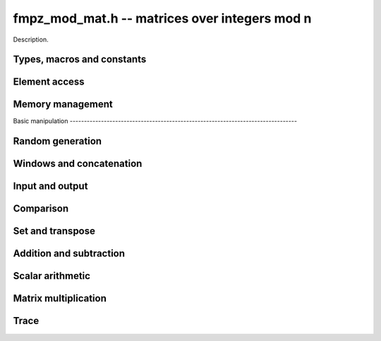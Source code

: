 .. _fmpz_mod_mat:

**fmpz_mod_mat.h** -- matrices over integers mod n
===============================================================================

Description.

Types, macros and constants
-------------------------------------------------------------------------------

.. type:: fmpz_mod_mat_struct

.. type:: fmpz_mod_mat_t

    Description.

    .. type:: fmpz_mod_mat_struct
                        
    .. type:: fmpz_mod_mat_t
                      
    Description.

Element access
--------------------------------------------------------------------------------


.. function:: fmpz * fmpz_mod_mat_entry(const fmpz_mod_mat_t mat, slong i, slong j)

    Return a reference to the element at row ``i`` and column ``j`` of ``mat``.

.. function:: void fmpz_mod_mat_set_entry(fmpz_mod_mat_t mat, slong i, slong j, const fmpz_t val)

    Set the entry at row ``i`` and column ``j` of ``mat`` to ``val``.


Memory management
--------------------------------------------------------------------------------


.. function:: void fmpz_mod_mat_init(fmpz_mod_mat_t mat, slong rows, slong cols, const fmpz_t n)

    Initialise ``mat`` as a matrix with the given number of ``rows`` and
    ``cols`` and modulus ``n``.

.. function:: void fmpz_mod_mat_init_set(fmpz_mod_mat_t mat, const fmpz_mod_mat_t src)

    Initialise ``mat`` and set it equal to the matrix ``src``, including the
    number of rows and columns and the modulus.

.. function:: void fmpz_mod_mat_clear(fmpz_mod_mat_t mat)

    Clear ``mat`` and release any memory it used.


Basic manipulation                                                                        --------------------------------------------------------------------------------


.. function:: slong fmpz_mod_mat_nrows(const fmpz_mod_mat_t mat)
                                                                                              Return the number of rows of ``mat``.

.. function:: slong fmpz_mod_mat_ncols(const fmpz_mod_mat_t mat)

    Return the number of columns of ``mat``.

.. function:: void _fmpz_mod_mat_set_mod(fmpz_mod_mat_t mat, const fmpz_t n)

    Set the modulus of the matrix ``mat`` to ``n``.

.. function:: void fmpz_mod_mat_one(fmpz_mod_mat_t mat)

    Set ``mat`` to the identity matrix (ones down the diagonal).

.. function:: void fmpz_mod_mat_zero(fmpz_mod_mat_t mat)

    Set ``mat`` to the zero matrix.

.. function:: void fmpz_mod_mat_swap(fmpz_mod_mat_t mat1, fmpz_mod_mat_t mat2)

    Efficiently swap the matrices ``mat1`` and ``mat2``.

.. function:: int fmpz_mod_mat_is_empty(const fmpz_mod_mat_t mat)

    Return `1` if ``mat`` has either zero rows or columns.

.. function:: int fmpz_mod_mat_is_square(const fmpz_mod_mat_t mat)

    Return `1` if ``mat`` has the same number of rows and columns.

.. function:: void _fmpz_mod_mat_reduce(fmpz_mod_mat_t mat)

    Reduce all the entries of ``mat`` by the modulus ``n``. This function is
    only needed internally.


Random generation
--------------------------------------------------------------------------------


.. function:: void fmpz_mod_mat_randtest(fmpz_mod_mat_t mat, flint_rand_t state)

    Generate a random matrix with the existing dimensions and entries in
    `[0, n)` where ``n`` is the modulus.


Windows and concatenation
--------------------------------------------------------------------------------


.. function:: void fmpz_mod_mat_window_init(fmpz_mod_mat_t window, const fmpz_mod_mat_t mat, slong r1, slong c1, slong r2, slong c2)

    Initializes the matrix ``window`` to be an ``r2 - r1`` by
    ``c2 - c1`` submatrix of ``mat`` whose ``(0, 0)`` entry
    is the ``(r1, c1)`` entry of ``mat``. The memory for the
    elements of ``window`` is shared with ``mat``.

.. function:: void fmpz_mod_mat_window_clear(fmpz_mod_mat_t window)

    Clears the matrix ``window`` and releases any memory that it
    uses. Note that the memory to the underlying matrix that
    ``window`` points to is not freed.

.. function:: void fmpz_mod_mat_concat_horizontal(fmpz_mod_mat_t res, const fmpz_mod_mat_t mat1, const fmpz_mod_mat_t mat2)

    Sets ``res`` to vertical concatenation of (``mat1``, ``mat2``)                            in that order. Matrix dimensions : ``mat1`` : `m \times n`,                               ``mat2`` : `k \times n`, ``res`` : ``(m + k) \times n`.

.. function:: void fmpz_mod_mat_concat_vertical(fmpz_mod_mat_t res, const fmpz_mod_mat_t mat1, const fmpz_mod_mat_t mat2)

    Sets ``res`` to horizontal concatenation of (``mat1``, ``mat2``)
    in that order. Matrix dimensions : ``mat1`` : `m \times n`,
    ``mat2`` : `m \times k`, ``res``  : `m \times (n + k)`.


Input and output
--------------------------------------------------------------------------------


.. function:: void fmpz_mod_mat_print_pretty(const fmpz_mod_mat_t mat)

    Prints the given matrix to ``stdout``.  The format is an
    opening square bracket then on each line a row of the matrix, followed
    by a closing square bracket. Each row is written as an opening square
    bracket followed by a space separated list of coefficients followed
    by a closing square bracket.


Comparison
--------------------------------------------------------------------------------


.. function:: int fmpz_mod_mat_is_zero(const fmpz_mod_mat_t mat)

    Return `1` if ``mat`` is the zero matrix.


Set and transpose
--------------------------------------------------------------------------------


.. function:: void fmpz_mod_mat_set(fmpz_mod_mat_t B, const fmpz_mod_mat_t A)

    Set ``B`` to equal ``A``.

.. function:: void fmpz_mod_mat_transpose(fmpz_mod_mat_t B, const fmpz_mod_mat_t A)

    Set ``B`` to the transpose of ``A``.


Addition and subtraction
-------------------------------------------------------------------------------


.. function:: void fmpz_mod_mat_add(fmpz_mod_mat_t C, const fmpz_mod_mat_t A, const fmpz_mod_mat_t B)

    Set ``C`` to `A + B`.

.. function:: void fmpz_mod_mat_sub(fmpz_mod_mat_t C, const fmpz_mod_mat_t A, const fmpz_mod_mat_t B)

    Set ``C`` to `A - B`.

.. function:: void fmpz_mod_mat_neg(fmpz_mod_mat_t B, const fmpz_mod_mat_t A)

    Set ``B`` to `-A`.


Scalar arithmetic
--------------------------------------------------------------------------------


.. function:: void fmpz_mod_mat_scalar_mul_si(fmpz_mod_mat_t B, const fmpz_mod_mat_t A, slong c)

    Set ``B`` to `cA` where ``c`` is a constant.

.. function:: void fmpz_mod_mat_scalar_mul_ui(fmpz_mod_mat_t B, const fmpz_mod_mat_t A, slong c)

    Set ``B`` to `cA` where ``c`` is a constant.

.. function:: void fmpz_mod_mat_scalar_mul_fmpz(fmpz_mod_mat_t B, const fmpz_mod_mat_t A, fmpz_t c)

    Set ``B`` to `cA` where ``c`` is a constant.


Matrix multiplication
---------------------------------------------------------------------------------


.. function:: void fmpz_mod_mat_mul(fmpz_mod_mat_t C, const fmpz_mod_mat_t A, const fmpz_mod_mat_t B)

    Set ``C`` to ``A\times B``. The number of rows of ``B`` must match the
    number of columns of ``A``.

.. function:: fmpz_mod_mat_sqr(fmpz_mod_mat_t B, const fmpz_mod_mat_t A)

    Set ``B`` to ``A^2``. The matrix ``A`` must be square.


Trace
---------------------------------------------------------------------------------


.. function:: void fmpz_mod_mat_trace(fmpz_t trace, const fmpz_mod_mat_t mat)

    Set ``trace`` to the trace of the matrix ``mat``.


